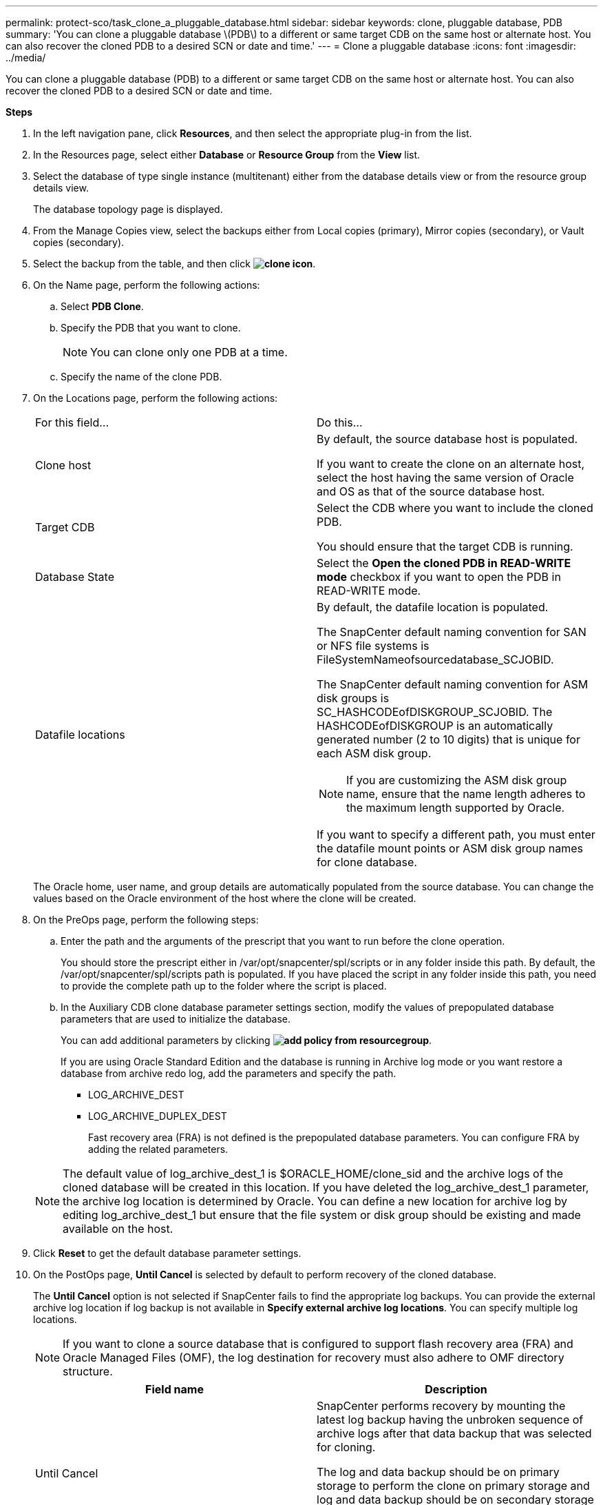 ---
permalink: protect-sco/task_clone_a_pluggable_database.html
sidebar: sidebar
keywords: clone, pluggable database, PDB
summary: 'You can clone a pluggable database \(PDB\) to a different or same target CDB on the same host or alternate host. You can also recover the cloned PDB to a desired SCN or date and time.'
---
= Clone a pluggable database
:icons: font
:imagesdir: ../media/

[.lead]
You can clone a pluggable database (PDB) to a different or same target CDB on the same host or alternate host. You can also recover the cloned PDB to a desired SCN or date and time.

*Steps*

. In the left navigation pane, click *Resources*, and then select the appropriate plug-in from the list.
. In the Resources page, select either *Database* or *Resource Group* from the *View* list.
. Select the database of type single instance (multitenant) either from the database details view or from the resource group details view.
+
The database topology page is displayed.

. From the Manage Copies view, select the backups either from Local copies (primary), Mirror copies (secondary), or Vault copies (secondary).
. Select the backup from the table, and then click *image:../media/clone_icon.gif[clone icon]*.
. On the Name page, perform the following actions:
 .. Select *PDB Clone*.
 .. Specify the PDB that you want to clone.
+
NOTE: You can clone only one PDB at a time.

 .. Specify the name of the clone PDB.
. On the Locations page, perform the following actions:
+
|===
| For this field...| Do this...
a|
Clone host
a|
By default, the source database host is populated.

If you want to create the clone on an alternate host, select the host having the same version of Oracle and OS as that of the source database host.
a|
Target CDB
a|
Select the CDB where you want to include the cloned PDB.

You should ensure that the target CDB is running.
a|
Database State
a|
Select the *Open the cloned PDB in READ-WRITE mode* checkbox if you want to open the PDB in READ-WRITE mode.
a|
Datafile locations
a|
By default, the datafile location is populated.

The SnapCenter default naming convention for SAN or NFS file systems is FileSystemNameofsourcedatabase_SCJOBID.

The SnapCenter default naming convention for ASM disk groups is SC_HASHCODEofDISKGROUP_SCJOBID. The HASHCODEofDISKGROUP is an automatically generated number (2 to 10 digits) that is unique for each ASM disk group.

NOTE: If you are customizing the ASM disk group name, ensure that the name length adheres to the maximum length supported by Oracle.

If you want to specify a different path, you must enter the datafile mount points or ASM disk group names for clone database.

|===
The Oracle home, user name, and group details are automatically populated from the source database. You can change the values based on the Oracle environment of the host where the clone will be created.

. On the PreOps page, perform the following steps:
 .. Enter the path and the arguments of the prescript that you want to run before the clone operation.
+
You should store the prescript either in /var/opt/snapcenter/spl/scripts or in any folder inside this path. By default, the /var/opt/snapcenter/spl/scripts path is populated. If you have placed the script in any folder inside this path, you need to provide the complete path up to the folder where the script is placed.

 .. In the Auxiliary CDB clone database parameter settings section, modify the values of prepopulated database parameters that are used to initialize the database.
+
You can add additional parameters by clicking *image:../media/add_policy_from_resourcegroup.gif[]*.
+
If you are using Oracle Standard Edition and the database is running in Archive log mode or you want restore a database from archive redo log, add the parameters and specify the path.

  *** LOG_ARCHIVE_DEST
  *** LOG_ARCHIVE_DUPLEX_DEST
+
Fast recovery area (FRA) is not defined is the prepopulated database parameters. You can configure FRA by adding the related parameters.

+
NOTE: The default value of log_archive_dest_1 is $ORACLE_HOME/clone_sid and the archive logs of the cloned database will be created in this location. If you have deleted the log_archive_dest_1 parameter, the archive log location is determined by Oracle. You can define a new location for archive log by editing log_archive_dest_1 but ensure that the file system or disk group should be existing and made available on the host.

. Click *Reset* to get the default database parameter settings.
. On the PostOps page, *Until Cancel* is selected by default to perform recovery of the cloned database.
+
The *Until Cancel* option is not selected if SnapCenter fails to find the appropriate log backups. You can provide the external archive log location if log backup is not available in *Specify external archive log locations*. You can specify multiple log locations.
+
NOTE: If you want to clone a source database that is configured to support flash recovery area (FRA) and Oracle Managed Files (OMF), the log destination for recovery must also adhere to OMF directory structure.
+

|===
| Field name| Description

a|
Until Cancel
a|
SnapCenter performs recovery by mounting the latest log backup having the unbroken sequence of archive logs after that data backup that was selected for cloning.

The log and data backup should be on primary storage to perform the clone on primary storage and log and data backup should be on secondary storage to perform the clone on secondary storage.    The cloned database is recovered till the missing or corrupt log file.
a|
Date and time
a|
SnapCenter recovers the database up to a specified date and time.

NOTE: The time can be specified in 24 hour format.

a|
Until SCN (System Change Number)
a|
SnapCenter recovers the database up to a specified system change number (SCN).
a|
Specify external archive log locations
a|
Specify the external archive log location.
a|
Create new DBID
a|
By default *Create new DBID* check box is not selected for the auxiliary clone database.

Select the check box if you want to generate a unique number (DBID) for the auxiliary cloned database differentiating it from the source database.
a|
Create tempfile for temporary tablespace
//[SD]: Included this for BURT 1391437 in 4.5//
a|
Select the check box if you want to create a tempfile for the default temporary tablespace of the cloned database.

If the check box is not selected, the database clone will be created without the tempfile.
a|
Enter sql entries to apply when clone is created
a|
Add the sql entries that you want to apply when the clone is created.
a|
Enter scripts to run after clone operation
a|
Specify the path and the arguments of the postscript that you want to run after the clone operation.

You should store the postscript either in _/var/opt/snapcenter/spl/scripts_ or in any folder inside this path.

By default, the _/var/opt/snapcenter/spl/scripts_ path is populated. If you have placed the script in any folder inside this path, you need to provide the complete path up to the folder where the script is placed.

|===

. On the Notification page, from the *Email preference* drop-down list, select the scenarios in which you want to send the emails.
+
You must also specify the sender and receiver email addresses, and the subject of the email. If you want to attach the report of the clone operation performed, select *Attach Job Report*.
+
NOTE: For email notification, you must have specified the SMTP server details using the either the GUI or the PowerShell command Set-SmSmtpServer.

. Review the summary, and then click *Finish*.
. Monitor the operation progress by clicking *Monitor* > *Jobs*.

*After you finish*

If you want to create a backup of the cloned PDB, you should backup the target CDB where the PDB is cloned because backing up only the cloned PDB is not possible. You should create a secondary relationship for the target CDB if you want to create the backup with secondary relationship.

In a RAC setup the storage for cloned PDB is attached only to the node where the PDB clone was performed. The PDBs on the other nodes of the RAC are in MOUNT state. If you want the cloned PDB to be accessible from the other nodes, you should manually attach the storage to the other nodes.

*Find more information*

* https://kb.netapp.com/Advice_and_Troubleshooting/Data_Protection_and_Security/SnapCenter/ORA-00308%3A_cannot_open_archived_log_ORA_LOG_arch1_123_456789012.arc[Restore or cloning fails with ORA-00308 error message^]

* https://kb.netapp.com/Advice_and_Troubleshooting/Data_Protection_and_Security/SnapCenter/What_are_the_customizable_parameters_for_backup_restore_and_clone_operations_on_AIX_systems[Customizable parameters for backup, restore and clone operations on AIX systems^]
